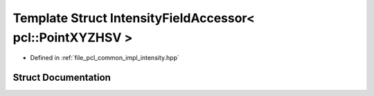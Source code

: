 .. _exhale_struct_structpcl_1_1common_1_1_intensity_field_accessor_3_01pcl_1_1_point_x_y_z_h_s_v_01_4:

Template Struct IntensityFieldAccessor< pcl::PointXYZHSV >
==========================================================

- Defined in :ref:`file_pcl_common_impl_intensity.hpp`


Struct Documentation
--------------------


.. doxygenstruct:: pcl::common::IntensityFieldAccessor< pcl::PointXYZHSV >
   :members:
   :protected-members:
   :undoc-members: